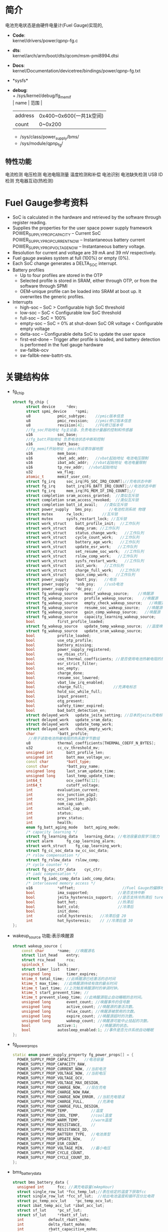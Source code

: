 #+FILE: Power之Fuel Gauge
#+AUTHOR:      wildbook
#+DATE:        2017年01月12日18:13:13
#+EMAIL:       www762268@foxmail.com
#+DESCRIPTION: 掌握PMIC之FuelGauge
#+KEYWORDS:    power,pmic,
#+LANGUAGE:    language for HTML, e.g. ‘en’ (org-export-default-language)
#+TEXT:        Some descriptive text to be inserted at the beginning.
#+TEXT:        Several lines may be given.
#+OPTIONS:     H:2 num:t toc:t \n:nil @:t ::t |:t ^:t f:t TeX:t ...
#+LINK_UP:     the ``up'' link of an exported page
#+LINK_HOME:   the ``home'' link of an exported page
#+LATEX_HEADER: extra line(s) for the LaTeX header, like \usepackage{xyz}
* 简介
  电池充电状态是由硬件电量计(Fuel Gauge)实现的,
  + *Code*:\\
    kernel/drivers/power/qpnp-fg.c\\
  + *dts*:\\
    kernel/arch/arm/boot/dts/qcom/msm-pmi8994.dtsi
  + *Docs*:\\
    kernel/Documentation/devicetree/bindings/power/qpnp-fg.txt\\
  + *sysfs*\\
  + *debug*:\\
    + /sys/kernel/debug/fg_memif\\
      | name    | 范围                    |
      | address | 0x400~0x600(一共1k空间) |
      | count   | 0~0x200                 |
    + /sys/class/power_supply/bms/\\
    + /sys/module/qpnp_fg/\\
** 特性功能
   电流检测
   电压检测
   电池电阻测量
   温度检测和补偿
   电池识别
   电池缺失检测
   USB ID检测
   充电器互动(热检测)
* Fuel Gauge参考资料
  + SoC is calculated in the hardware and retrieved by the software through
    register reading.
  + Supplies the properties for the user space power supply framework
    POWER_SUPPLY_PROP_CAPACITY – Current SoC
    POWER_SUPPLY_PROP_CURRENT_NOW – Instantaneous battery current
    POWER_SUPPLY_PROP_VOLTAGE_NOW – Instantaneous battery voltage.
  + Resolution for current and voltage are 39 mA and 39 mV respectively.
  + Fuel gauge awakes system at full (100%) or empty (0%).
  + Each SoC change generates a DELTA_SOC interrupt.
  + Battery profiles
    + Up to four profiles are stored in the OTP
    + Selected profile is stored in SRAM, either through OTP, or from the
      software through SPMI
    + OEM-unique profile can be loaded into SRAM at boot up. It overwrites the
      generic profiles.
  + Interrupts
    + high-soc – SoC > Configurable high SoC threshold
    + low-soc – SoC < Configurable low SoC threshold
    + full-soc – SoC = 100%
    + empty-soc – SoC = 0% at shut-down SoC OR voltage < Configurable empty
      voltage
    + delta-soc – Configurable delta SoC to update the user space
    + first-est-done – Trigger after profile is loaded, and battery detection
      is performed in the fuel gauge hardware
    + sw-fallbk-ocv
    + sw-fallbk-new-battrt-sts.
* 关键结构体
  + fg_chip
    #+begin_src cpp
    struct fg_chip {
          struct device		*dev;
          struct spmi_device	*spmi;
          u8			pmic_subtype;    //pmic版本信息
          u8			pmic_revision;   //pmic修订版本信息
          u8			revision[4];     //FG修订版本号
          //fg_soc开始地址 fg主设备，负责电池计量器的控制和传感器
          u16			soc_base;        
          //fg_batt开始地址 负责电池状态中断和控制
          u16			batt_base;       
          //fg_memif开始地址  pmic外设寄存器地图
          u16			mem_base;        
          u16			vbat_adc_addr;   //vbat起始地址 电池电压限制
          u16			ibat_adc_addr;  //vbat起始地址 电池电量限制
          u16			tp_rev_addr;  //vbat起始地址
          u32			wa_flag;
          atomic_t		memif_user_cnt;
          struct fg_irq		soc_irq[FG_SOC_IRQ_COUNT];//充电状态中断
          struct fg_irq		batt_irq[FG_BATT_IRQ_COUNT];//电池状态中断
          struct fg_irq		mem_irq[FG_MEM_IF_IRQ_COUNT];//
          struct completion	sram_access_granted;  //类似互斥锁
          struct completion	sram_access_revoked;  //类似互斥锁
          struct completion	batt_id_avail;   //类似互斥锁
          struct power_supply	bms_psy;       //电池检测系统 物理
          struct mutex		rw_lock;        //互斥锁
          struct mutex		sysfs_restart_lock; //互斥锁
          struct work_struct	batt_profile_init;  //工作队列
          struct work_struct	dump_sram; //工作队列
          struct work_struct	status_change_work;   //工作队列
          struct work_struct	cycle_count_work;   //工作队列
          struct work_struct	battery_age_work;   //工作队列
          struct work_struct	update_esr_work;   //工作队列
          struct work_struct	set_resume_soc_work;  //工作队列
          struct work_struct	rslow_comp_work;   //工作队列
          struct work_struct	sysfs_restart_work;   //工作队列
          struct work_struct	init_work;   //工作队列
          struct work_struct	charge_full_work;   //工作队列
          struct work_struct	gain_comp_work;   //工作队列
          struct power_supply	*batt_psy;   //电池
          struct power_supply	*usb_psy;    //usb电池
          struct power_supply	*dc_psy;  //
          struct fg_wakeup_source	memif_wakeup_source;    //唤醒源
          struct fg_wakeup_source	profile_wakeup_source;    //唤醒源
          struct fg_wakeup_source	empty_check_wakeup_source;   //唤醒源
          struct fg_wakeup_source	resume_soc_wakeup_source;   //唤醒源
          struct fg_wakeup_source	gain_comp_wakeup_source;   //唤醒源
          struct fg_wakeup_source	capacity_learning_wakeup_source;   //唤醒源
          bool			first_profile_loaded;
          struct fg_wakeup_source	update_temp_wakeup_source;  //温度唤醒源
          struct fg_wakeup_source	update_sram_wakeup_source;
          bool			profile_loaded;
          bool			use_otp_profile;
          bool			battery_missing;
          bool			power_supply_registered;
          bool			sw_rbias_ctrl;
          bool			use_thermal_coefficients; //是否使用电池热敏电阻的热系数
          bool			esr_strict_filter;
          bool			soc_empty;
          bool			charge_done;
          bool			resume_soc_lowered;
          bool			vbat_low_irq_enabled;
          bool			charge_full;             //充满电标志
          bool			hold_soc_while_full;
          bool			input_present;
          bool			otg_present;
          bool			safety_timer_expired;
          bool			bad_batt_detection_en;
          struct delayed_work	update_jeita_setting; //日本的jeita充电标准,这个用于配置寄存器
          struct delayed_work	update_sram_data;
          struct delayed_work	update_temp_work;
          struct delayed_work	check_empty_work;
          char			*batt_profile;
           //用于读取电池热敏电阻的热系数字节数组
          u8			thermal_coefficients[THERMAL_COEFF_N_BYTES];
          u32			cc_cv_threshold_mv;
          unsigned int		batt_profile_len;
          unsigned int		batt_max_voltage_uv;
          const char		*batt_type;
          const char		*batt_psy_name;
          unsigned long		last_sram_update_time;
          unsigned long		last_temp_update_time;
          int64_t			ocv_coeffs[12];
          int64_t			cutoff_voltage;
          int			evaluation_current;
          int			ocv_junction_p1p2;
          int			ocv_junction_p2p3;
          int			nom_cap_uah;
          int			actual_cap_uah;
          int			status;
          int			prev_status;
          int			health;
          enum fg_batt_aging_mode	batt_aging_mode;
          /* capacity learning */
          struct fg_learning_data	learning_data; //电池容量自我学习能力
          struct alarm		fg_cap_learning_alarm;
          struct work_struct	fg_cap_learning_work;
          struct fg_cc_soc_data	sw_cc_soc_data;
          /* rslow compensation */
          struct fg_rslow_data	rslow_comp;
          /* cycle counter */
          struct fg_cyc_ctr_data	cyc_ctr;
          /* iadc compensation */
          struct fg_iadc_comp_data iadc_comp_data;
          /* interleaved memory access */
          u16			*offset;                     //Fuel Gauge的偏移地址
          bool			ima_supported;             //是否支持中断
          bool			jeita_hysteresis_support;  //是否支持冷热滞后 ture
          bool			batt_hot;                  //热滞后
          bool			batt_cold;                 //冷滞后
          bool			init_done;
          int			cold_hysteresis;   //冷滞后值 20
          int			hot_hysteresis;    // //冷滞后值 30
    };
    #+end_src
  + wakeup_source
    功能:表示唤醒源
    #+begin_src cpp
    struct wakeup_source {
        const char 		*name;  //唤醒源名
        struct list_head	entry;
        struct rcu_head		rcu;
        spinlock_t		lock;
        struct timer_list	timer;
        unsigned long		timer_expires;
        ktime_t total_time; //此唤醒源已经激活的总时间
        ktime_t max_time;  //此唤醒源持续有效的最长时间
        ktime_t last_time; //上次触发唤醒源时的单调时钟。
        ktime_t start_prevent_time; //
        ktime_t prevent_sleep_time; //此唤醒源阻止自动睡眠的总时间。
        unsigned long		event_count; //唤醒事件的信号数
        unsigned long		active_count; //唤醒源的激活次数。
        unsigned long		relax_count; //唤醒源被禁用的次数。
        unsigned long		expire_count; //唤醒源超时的次数。
        unsigned long		wakeup_count; //唤醒源可能中止挂起的次数。
        bool			active:1;          //唤醒源的状态。
        bool			autosleep_enabled:1; //事件是否允许系统自动睡眠
    };
    #+end_src
  + fg_power_props
    #+begin_src cpp
    static enum power_supply_property fg_power_props[] = {
      POWER_SUPPLY_PROP_CAPACITY,   //电池容量
      POWER_SUPPLY_PROP_CAPACITY_RAW,
      POWER_SUPPLY_PROP_CURRENT_NOW, //当前电流
      POWER_SUPPLY_PROP_VOLTAGE_NOW, //当前电压
      POWER_SUPPLY_PROP_VOLTAGE_OCV,
      POWER_SUPPLY_PROP_VOLTAGE_MAX_DESIGN,
      POWER_SUPPLY_PROP_CHARGE_NOW,  //现在充电
      POWER_SUPPLY_PROP_CHARGE_NOW_RAW,
      POWER_SUPPLY_PROP_CHARGE_NOW_ERROR, //当前充电错误
      POWER_SUPPLY_PROP_CHARGE_FULL,      //充满电
      POWER_SUPPLY_PROP_CHARGE_FULL_DESIGN,
      POWER_SUPPLY_PROP_TEMP,          //温度
      POWER_SUPPLY_PROP_COOL_TEMP,     //cool温度
      POWER_SUPPLY_PROP_WARM_TEMP,     //warm温度
      POWER_SUPPLY_PROP_RESISTANCE,    //
      POWER_SUPPLY_PROP_RESISTANCE_ID,
      POWER_SUPPLY_PROP_BATTERY_TYPE,  //电池类型
      POWER_SUPPLY_PROP_UPDATE_NOW,    //
      POWER_SUPPLY_PROP_ESR_COUNT,
      POWER_SUPPLY_PROP_VOLTAGE_MIN,   //最小电压
      POWER_SUPPLY_PROP_CYCLE_COUNT,
      POWER_SUPPLY_PROP_CYCLE_COUNT_ID,
    };
    #+end_src
  + bms_battery_data
    #+begin_src cpp
    struct bms_battery_data {
      unsigned int		fcc; //满充电容量(mAmpHour)
      struct single_row_lut	*fcc_temp_lut;//表在给定的温度下获取fcc
      struct single_row_lut	*fcc_sf_lut;  //给出电池温度和循环百分比电荷
      struct pc_temp_ocv_lut	*pc_temp_ocv_lut;
      struct ibat_temp_acc_lut *ibat_acc_lut;
      struct sf_lut		*pc_sf_lut;
      struct sf_lut		*rbatt_sf_lut;
      int			default_rbatt_mohm;
      int			delta_rbatt_mohm;
      int			rbatt_capacitive_mohm;
      int			flat_ocv_threshold_uv;
      int			max_voltage_uv;
      int			cutoff_uv;
      int			iterm_ua;
      int			batt_id_kohm;
      int			fastchg_current_ma;
      int			fg_cc_cv_threshold_mv;
      const char		*battery_type;
    };
    #+end_src
* 关键函数
  + module_param_named(name, value, type, perm)
    #+begin_src cpp
    #define module_param_named(name, value, type, perm)   \
         param_check_##type(name, &(value));   \
         module_param_call(name, param_set_##type, \
               param_get_##type, &value, perm);   \
         __MODULE_PARM_TYPE(name, #type)


    module_param_named(battery_type, fg_batt_type, charp, S_IRUSR | S_IWUSR);
    #+end_src
    + 等价于
      #+begin_src cpp
      param_check_charp(battery_type, &fg_batt_type);
      module_param_call(battery_type, param_set_charp, param_get_charp, &fg_batt_type, S_IRUSR | S_IWUSR);
      __MODULE_PARM_TYPE(battery_type, "charp")
      #+end_src
    + 此宏定义是安装模块时，用来传递参数的,insmod xx.ko battery_type="fasf",
      实际是改变fg_batt_type.功能和module_param()有点类似
* 设备树
  + pmi8950_fg
    #+begin_src cpp
    pmi8950_fg: qcom,fg {
          spmi-dev-container;
          compatible = "qcom,qpnp-fg";
          #address-cells = <1>;
          #size-cells = <1>;
          qcom,resume-soc-raw = <0xFD>;
          status = "okay";
          qcom,bcl-lm-threshold-ma = <127>;
          qcom,bcl-mh-threshold-ma = <405>;
          qcom,fg-iterm-ma = <150>;
          qcom,fg-chg-iterm-ma = <100>;
          qcom,pmic-revid = <&pmi8950_revid>;    //pmic修订版本信息
          qcom,cycle-counter-en;
          qcom,capacity-learning-on;
          qcom,fg-cutoff-voltage-mv = <3400>;
          qcom,warm-bat-decidegc = <450>;
          qcom,cool-bat-decidegc = <100>;
          qcom,hot-bat-decidegc =  <550>;
          qcom,cold-bat-decidegc = <0>;
          qcom,ext-sense-type;
          qcom,thermal-coefficients = [c2 86 bb 50 cf 37];
          qcom,vbat-estimate-diff-mv = <200>;
          qcom,cold-hot-jeita-hysteresis = <20 30>;

          /*主FG设备。支持电池电量计控制和传感器*/
          qcom,fg-soc@4000 {
                  status = "okay";
                  reg = <0x4000 0x100>;
                  interrupts =    <0x2 0x40 0x0>,
                                  <0x2 0x40 0x1>,
                                  <0x2 0x40 0x2>,
                                  <0x2 0x40 0x3>,
                                  <0x2 0x40 0x4>,
                                  <0x2 0x40 0x5>,
                                  <0x2 0x40 0x6>;

                  interrupt-names =  "high-soc",//高电压
                                     "low-soc", //低电压
                                     "full-soc",//满电
                                     "empty-soc",//
                                     "delta-soc",
                                     "first-est-done",
                                     "update-soc";
          };

          /**/
          qcom,fg-batt@4100 {
                  reg = <0x4100 0x100>;
                  interrupts =    <0x2 0x41 0x0>,
                                  <0x2 0x41 0x1>,
                                  <0x2 0x41 0x2>,
                                  <0x2 0x41 0x3>,
                                  <0x2 0x41 0x4>,
                                  <0x2 0x41 0x5>,
                                  <0x2 0x41 0x6>,
                                  <0x2 0x41 0x7>;

                  interrupt-names =    "soft-cold",    //低温
                                       "soft-hot",     //高温
                                       "vbatt-low",    //低电量
                                       "batt-ided",
                                       "batt-id-req",
                                       "batt-unknown", //电池未知
                                       "batt-missing", //没电池
                                       "batt-match";
          };

          /**/
          qcom,revid-tp-rev@1f1 {
                  reg = <0x1f1 0x1>;    //寄存器保存tp修订版本号
          };

          /**/
          qcom,fg-memif@4400 {
                  status = "okay";
                  reg = <0x4400 0x100>;
                  interrupts =    <0x2 0x44 0x0>,
                                  <0x2 0x44 0x2>;

                  interrupt-names =   "mem-avail",     //内存可用中断
                                      "data-rcvry-sug";
          };
    };
    #+end_src
  + battery-data
    #+begin_src cpp
    &pmi8950_fg {
        qcom,battery-data = <&mtp_batterydata>;
    };
    mtp_batterydata: qcom,battery-data {
                //给定电池ID电阻有效的上限和下限之间的变化范围
                qcom,batt-id-range-pct = <15>;
                #include "tcl-idol4-2600mah.dtsi"
    };
    qcom,tcl-idol4-2600mah {
            /*#2208052_TCL_TLp026EJ_2600mAh_averaged_MasterSlave_Nov18th2015*/
            qcom,max-voltage-uv = <4400000>; //电池的最大额定电压
            qcom,nom-batt-capacity-mah = <2600>;
            qcom,batt-id-kohm = <2>; //电池的电池阻值
            qcom,battery-beta = <3435>;
            qcom,default-battery-type;
            qcom,battery-type = "tcl_idol4_2600mah";//电池类型

            qcom,v-cutoff-uv = <3400000>;//设备正常关机的截止电压
            qcom,chg-term-ua = <100000>;//电池的终止充电电流
            qcom,fg-cc-cv-threshold-mv = <4390>;//从恒定电荷转换到恒定电压的电压阀值

            qcom,chg-rslow-comp-c1 = <4654604>;//在fuel gauge中用于rslow补偿的常数。
            qcom,chg-rslow-comp-c2 = <9210694>;
            qcom,chg-rs-to-rslow = <1231247>;
            qcom,chg-rslow-comp-thr = <0xBE>;
            qcom,checksum = <0x7AA2>;
            qcom,gui-version = "PMI8950GUI - 2.0.0.14";
            qcom,fg-profile-data = [
                     DD 83 AF 7C 
                     0B 81 45 77 
                     61 83 A4 6F 
                     20 89 37 94 
                     12 82 FF 99 
                     B6 BC 02 C9 
                     57 11 EF 83 
                     D1 7C FE 80 
                     F5 76 4A 83 
                     20 71 7B 62 
                     AC 7F 66 82 
                     4F 98 1A B6 
                     B0 C1 58 0E 
                     89 0A 4C 5A 
                     14 70 01 FE 
                     FC 36 93 45 
                     02 42 00 00 
                     CC 46 C4 3B 
                     26 3C 00 00 
                     00 00 00 00 
                     00 00 00 00 
                     BB 71 F0 6B 
                     BD 75 83 89 
                     04 7E 64 73 
                     38 75 44 73 
                     75 7C DE 70 
                     C2 53 D8 A3 
                     27 BC 60 DF 
                     5E A0 71 0C 
                     28 00 FF 36 
                     F0 11 30 03 
                     00 00 00 0C 
            ];
    };
    #+end_src
* 代码分析
** fg_ probe
  #+begin_src cpp
  static int fg_probe(struct spmi_device *spmi)
  {
      /*分配内存空间*/
      chip = devm_kzalloc(dev, sizeof(struct fg_chip), GFP_KERNEL);

      chip->spmi = spmi;
	    chip->dev = &(spmi->dev);
      
      /*添加唤醒源*/
      wakeup_source_init(&chip->empty_check_wakeup_source.source, "qpnp_fg_empty_check");
      wakeup_source_init(&chip->memif_wakeup_source.source, "qpnp_fg_memaccess");
      wakeup_source_init(&chip->profile_wakeup_source.source, "qpnp_fg_profile");
      wakeup_source_init(&chip->update_temp_wakeup_source.source, "qpnp_fg_update_temp");
      wakeup_source_init(&chip->update_sram_wakeup_source.source, "qpnp_fg_update_sram");
      wakeup_source_init(&chip->resume_soc_wakeup_source.source, "qpnp_fg_set_resume_soc");
      wakeup_source_init(&chip->gain_comp_wakeup_source.source, "qpnp_fg_gain_comp");
      wakeup_source_init(&chip->capacity_learning_wakeup_source.source, "qpnp_fg_cap_learning");

      /*添加互斥锁*/
      mutex_init(&chip->rw_lock);
	    mutex_init(&chip->cyc_ctr.lock);
	    mutex_init(&chip->learning_data.learning_lock);
	    mutex_init(&chip->rslow_comp.lock);
	    mutex_init(&chip->sysfs_restart_lock);
      
      /*添加延时工作队列*/
      INIT_DELAYED_WORK(&chip->update_jeita_setting, update_jeita_setting);//jeita充电标准
	    INIT_DELAYED_WORK(&chip->update_sram_data, update_sram_data_work);
	    INIT_DELAYED_WORK(&chip->update_temp_work, update_temp_data);
	    INIT_DELAYED_WORK(&chip->check_empty_work, check_empty_work);

      /*添加工作队列*/
      INIT_WORK(&chip->rslow_comp_work, rslow_comp_work);
      INIT_WORK(&chip->fg_cap_learning_work, fg_cap_learning_work);//电池容量学习
      INIT_WORK(&chip->batt_profile_init, batt_profile_init);
      INIT_WORK(&chip->dump_sram, dump_sram);
      INIT_WORK(&chip->status_change_work, status_change_work);
      INIT_WORK(&chip->cycle_count_work, update_cycle_count);
      INIT_WORK(&chip->battery_age_work, battery_age_work);
      INIT_WORK(&chip->update_esr_work, update_esr_value);
      INIT_WORK(&chip->set_resume_soc_work, set_resume_soc_work);
      INIT_WORK(&chip->sysfs_restart_work, sysfs_restart_work);
      INIT_WORK(&chip->init_work, delayed_init_work);
      INIT_WORK(&chip->charge_full_work, charge_full_work);
      INIT_WORK(&chip->gain_comp_work, iadc_gain_comp_work);

      /*初始化定时器*/
      alarm_init(&chip->fg_cap_learning_alarm, ALARM_BOOTTIME, fg_cap_learning_alarm_cb);

      /*一种轻量级互斥锁初始化*/
	    init_completion(&chip->sram_access_granted);
	    init_completion(&chip->sram_access_revoked);
	    complete_all(&chip->sram_access_revoked);
	    init_completion(&chip->batt_id_avail);

      /*把chip值传给私有数据中*/
	    dev_set_drvdata(&spmi->dev, chip);

      /*遍历spmi中的设备*/
      spmi_for_each_container_dev(spmi_resource, spmi) {
      
          /*获取资源*/
          resource = spmi_get_resource(spmi, spmi_resource, IORESOURCE_MEM, 0);

          /*idol4用的资源是qcom,revid-tp-rev*/
          if (strcmp("qcom,fg-adc-vbat", spmi_resource->of_node->name) == 0) {
              chip->vbat_adc_addr = resource->start; //没有
              continue;
		      } else if (strcmp("qcom,fg-adc-ibat", spmi_resource->of_node->name) == 0) {
              chip->ibat_adc_addr = resource->start; //没有
              continue;
		      } else if (strcmp("qcom,revid-tp-rev", spmi_resource->of_node->name) == 0) {
              chip->tp_rev_addr = resource->start; //=0x1f1 +0x1
              continue;
		      }

          /*获取子类型*/
          rc = fg_read(chip, &subtype, resource->start + REG_OFFSET_PERP_SUBTYPE, 1);
          
          switch (subtype) {
            case FG_SOC:
              chip->soc_base = resource->start;// = 0x4000 +100
              break;
            case FG_MEMIF:
              chip->mem_base = resource->start;//有 = 0x4400 +100
              break;
            case FG_BATT:
              chip->batt_base = resource->start;//有 =0x4100  结尾为+100
              break;
            default:
              pr_err("Invalid peripheral subtype=0x%x\n", subtype);
              rc = -EINVAL;
          }
      }
      
      /*PMIC的修订版本号信息*/
      rc = fg_detect_pmic_type(chip);
      
      /*获取FG修订版本号,配置中断*/
      rc = fg_setup_memif_offset(chip);

      /*设备树解析*/
      rc = fg_of_init(chip);
      
      /*获取电池初始化状态，并配置冷热滞后*/
      if (chip->jeita_hysteresis_support)
		      rc = fg_init_batt_temp_state(chip);
          
      /*禁止中断*/
      reg = 0xFF;
	    rc = fg_write(chip, &reg, INT_EN_CLR(chip->mem_base), 1);
      
      /*中断初始化*/
      rc = fg_init_irqs(chip);
      
      // chip->batt_type ="Unknown Battery";
      chip->batt_type = default_batt_type;
      
      /*电池监控系统*/
	    chip->bms_psy.name = "bms";
	    chip->bms_psy.type = POWER_SUPPLY_TYPE_BMS; //类型 电池监控系统
	    chip->bms_psy.properties = fg_power_props;  //电源属性
	    chip->bms_psy.num_properties = ARRAY_SIZE(fg_power_props); //电源属性数
	    chip->bms_psy.get_property = fg_power_get_property;//获取电源属性
	    chip->bms_psy.set_property = fg_power_set_property;//电源属性设置
	    chip->bms_psy.external_power_changed = fg_external_power_changed;//额外电源变化
	    chip->bms_psy.supplied_to = fg_supplicants;//fg的从机
	    chip->bms_psy.num_supplicants = ARRAY_SIZE(fg_supplicants);//从机个数
	    chip->bms_psy.property_is_writeable = fg_property_is_writeable;//
      
      /*设备注册*/
	    rc = power_supply_register(chip->dev, &chip->bms_psy);
      
      /**/
      chip->power_supply_registered = true;

      /**/
      chip->batt_psy_name = "battery";

      /*创建fg_debugfs文件系统*/
	    if (chip->mem_base)
		      rc = fg_dfs_create(chip);
          
      /*工作队列初始化，从这里开始处理工作队列*/
      schedule_work(&chip->init_work);

      
  }
  #+end_src
** fg_ detect_ pmic_ type()
  #+begin_src cpp
  static int fg_detect_pmic_type(struct fg_chip *chip)
  {
    struct pmic_revid_data *pmic_rev_id;
    struct device_node *revid_dev_node;

    /*获取节点qcom,pmic-revid,该节点是描述pmic版本的*/
    revid_dev_node = of_parse_phandle(chip->spmi->dev.of_node, "qcom,pmic-revid", 0);

    /*获取pmic修订版本信息*/
    pmic_rev_id = get_revid_data(revid_dev_node);
      /*
       * the revid peripheral must be registered, any failure
       * here only indicates that the rev-id module has not
       * probed yet.
       */
      return -EPROBE_DEFER;
    }

    switch (pmic_rev_id->pmic_subtype) {
    case PMI8994:
    case PMI8950:
      chip->pmic_subtype = pmic_rev_id->pmic_subtype;
      chip->pmic_revision = pmic_rev_id->rev4;
      break;
    default:
      pr_err("PMIC subtype %d not supported\n",
          pmic_rev_id->pmic_subtype);
      return -EINVAL;
    }

    return 0;
  }
  #+end_src
** fg_ setup_ memif_ offset()
   #+begin_src cpp
   static int fg_setup_memif_offset(struct fg_chip *chip)
   {
      int rc;
      u8 dig_major;

      /*获取FG修订版本号*/
      rc = fg_read(chip, chip->revision, chip->mem_base + DIG_MINOR, 4);

      switch (chip->revision[DIG_MAJOR]) {
      case DIG_REV_8994_1:
      case DIG_REV_8994_2:
        chip->offset = offset[0].address;
        break;
      case DIG_REV_8950_3:
        chip->offset = offset[1].address; //Fuel Gauge的寄存器偏移地址
        chip->ima_supported = true;
        break;
      default:
        pr_err("Digital Major rev=%d not supported\n", dig_major);
        return -EINVAL;
      }

      
      /*是否支持中断*/
      if (chip->ima_supported) {

        /*配置中断源*/
        rc = fg_masked_write(chip, chip->mem_base + chip->offset[MEM_INTF_CFG], IACS_INTR_SRC_SLCT, IACS_INTR_SRC_SLCT, 1);
      }

      return 0;
    }
   #+end_src
** fg_ of_ init()
   #+begin_src cpp
   static int fg_of_init(struct fg_chip *chip)
   {
      int rc = 0, sense_type, len = 0;
      const char *data;
      struct device_node *node = chip->spmi->dev.of_node;
      u32 temp[2] = {0};

      //settings[FG_MEM_SOFT_HOT].value=450 温 电池温度
      OF_READ_SETTING(FG_MEM_SOFT_HOT, "warm-bat-decidegc", rc, 1);//450
      //settings[FG_MEM_SOFT_COLD].value=100 凉 电池温度
      OF_READ_SETTING(FG_MEM_SOFT_COLD, "cool-bat-decidegc", rc, 1);
      //settings[FG_MEM_HARD_HOT].value=550 热 电池温度
      OF_READ_SETTING(FG_MEM_HARD_HOT, "hot-bat-decidegc", rc, 1);
      //settings[FG_MEM_HARD_COLD].value=0 冷 电池温度
      OF_READ_SETTING(FG_MEM_HARD_COLD, "cold-bat-decidegc", rc, 1);

      if (of_find_property(node, "qcom,cold-hot-jeita-hysteresis", NULL)) {
          int hard_hot = 0, soft_hot = 0, hard_cold = 0, soft_cold = 0;

          /*temp[]={20,30}*/
          rc = of_property_read_u32_array(node,"qcom,cold-hot-jeita-hysteresis", temp, 2);

          chip->jeita_hysteresis_support = true;
          chip->cold_hysteresis = temp[0]; //20
          chip->hot_hysteresis = temp[1]; //30
          hard_hot = settings[FG_MEM_HARD_HOT].value; //550
          soft_hot = settings[FG_MEM_SOFT_HOT].value; //450
          hard_cold = settings[FG_MEM_HARD_COLD].value; //0
          soft_cold = settings[FG_MEM_SOFT_COLD].value; //100

          // 不成立((550-30 < 450) || (0+20 > 100))
          if (((hard_hot - chip->hot_hysteresis) < soft_hot) || ((hard_cold + chip->cold_hysteresis) > soft_cold)) {
            chip->jeita_hysteresis_support = false; //不满足这条件的话，就不支持热冷滞后好功能
            pr_err("invalid hysteresis: hot_hysterresis = %d cold_hysteresis = %d\n", chip->hot_hysteresis, chip->cold_hysteresis);
          } else {
            pr_debug("cold_hysteresis = %d, hot_hysteresis = %d\n", chip->cold_hysteresis, chip->hot_hysteresis);
          }
      }

      
      //settings[FG_MEM_BCL_LM_THRESHOLD].value=127
      OF_READ_SETTING(FG_MEM_BCL_LM_THRESHOLD, "bcl-lm-threshold-ma", rc, 1);
      //settings[FG_MEM_BCL_MH_THRESHOLD].value=405
      OF_READ_SETTING(FG_MEM_BCL_MH_THRESHOLD, "bcl-mh-threshold-ma", rc, 1);
      //settings[FG_MEM_TERM_CURRENT].value=150
      OF_READ_SETTING(FG_MEM_TERM_CURRENT, "fg-iterm-ma", rc, 1);
      //settings[FG_MEM_CHG_TERM_CURRENT].value=100
      OF_READ_SETTING(FG_MEM_CHG_TERM_CURRENT, "fg-chg-iterm-ma", rc, 1);
      //settings[FG_MEM_CUTOFF_VOLTAGE].value=3400
      OF_READ_SETTING(FG_MEM_CUTOFF_VOLTAGE, "fg-cutoff-voltage-mv", rc, 1);

      /*chip->thermal_coefficients={0xc2,0x86,0xbb,0x50,0xcf,0x37}*/
      data = of_get_property(chip->spmi->dev.of_node, "qcom,thermal-coefficients", &len);
      if (data && len == THERMAL_COEFF_N_BYTES) {
        memcpy(chip->thermal_coefficients, data, len);
        chip->use_thermal_coefficients = true;
      }

      /*以百分比恢复充电*/
      OF_READ_SETTING(FG_MEM_RESUME_SOC, "resume-soc", rc, 1);
      settings[FG_MEM_RESUME_SOC].value = DIV_ROUND_CLOSEST(settings[FG_MEM_RESUME_SOC].value * FULL_SOC_RAW, FULL_CAPACITY);
      OF_READ_SETTING(FG_MEM_RESUME_SOC, "resume-soc-raw", rc, 1);

      /*触发空电压中断的阀值，当soc中断触发时，电池soc将拉至0,用户空间将通过
      电源框架通知，用户空间将读取0%并立即关机*/
      //没有该属性，默认值 settings[FG_MEM_IRQ_VOLT_EMPTY].value = 3100
      OF_READ_SETTING(FG_MEM_IRQ_VOLT_EMPTY, "irq-volt-empty-mv", rc, 1);

      /*估值电压与实际电压差超过该值，则重新估算第一次soc(充电状态)估值*/
      //settings[FG_MEM_VBAT_EST_DIFF].value = 200
      OF_READ_SETTING(FG_MEM_VBAT_EST_DIFF, "vbat-estimate-diff-mv", rc, 1);

      //默认值 settings[FG_MEM_DELTA_SOC].value = 1
      OF_READ_SETTING(FG_MEM_DELTA_SOC, "fg-delta-soc", rc, 1);

      //激活HIGH_SOC中断的充电状态阀值百分比
      //默认值 settings[FG_MEM_SOC_MAX].value = 85
      OF_READ_SETTING(FG_MEM_SOC_MAX, "fg-soc-max", rc, 1);

      //激活LOW_SOC中断的充电状态阀值百分比
      //默认值 settings[FG_MEM_SOC_MIN].value = 15
      OF_READ_SETTING(FG_MEM_SOC_MIN, "fg-soc-min", rc, 1);

      //低电池电压中断阀值
      //默认值 settings[FG_MEM_BATT_LOW].value = 4200
      OF_READ_SETTING(FG_MEM_BATT_LOW, "fg-vbatt-low-threshold", rc, 1);

      /*电池容量学习功能*/
      //chip->learning_data.max_increment=5 默认值
      OF_READ_PROPERTY(chip->learning_data.max_increment, "cl-max-increment-deciperc", rc, 5);
      // chip->learning_data.max_decrement=100
      OF_READ_PROPERTY(chip->learning_data.max_decrement, "cl-max-decrement-deciperc", rc, 100);

      //高于此温度时，容量学习将被取消
      // chip->learning_data.max_temp=450
      OF_READ_PROPERTY(chip->learning_data.max_temp, "cl-max-temp-decidegc", rc, 450);

      //低于此温度时，容量学习将被取消
      // chip->learning_data.min_temp=150
      OF_READ_PROPERTY(chip->learning_data.min_temp, "cl-min-temp-decidegc", rc, 150);

      //电池容量低于该值时，它才会开始电池容量学习
      // chip->learning_data.max_start_soc=15
      OF_READ_PROPERTY(chip->learning_data.max_start_soc, "cl-max-start-capacity", rc, 15);

      // chip->learning_data.vbat_est_thr_uv=40000
      OF_READ_PROPERTY(chip->learning_data.vbat_est_thr_uv, "cl-vbat-est-thr-uv", rc, 40000);

      /*该值用于评价电池的老化程度*/
      // chip->evaluation_current=1000
      OF_READ_PROPERTY(chip->evaluation_current, "aging-eval-current-ma", rc, DEFAULT_EVALUATION_CURRENT_MA);

      //用于在FG中配置恒定电荷（CC）至恒定电压（CV）设定点的电压阈值，以mV为单位，将在其上确定电池EOC状态。 该值应比充电器中配置的浮充电压小10 mV。只有在充电器驱动程序中指定了“qcom，autoadjust-vfloat”属性以确保正常运行时，才应指定此属性。
      // chip->cc_cv_threshold_mv=0
      OF_READ_PROPERTY(chip->cc_cv_threshold_mv, "fg-cc-cv-threshold-mv", rc, 0);
      
      /*true  开启电池自我学习功能*/
      if (of_property_read_bool(chip->spmi->dev.of_node, "qcom,capacity-learning-on"))
        chip->batt_aging_mode = FG_AGING_CC;
      /*使用电池电阻估计电池容量*/
      else if (of_property_read_bool(chip->spmi->dev.of_node, "qcom,capacity-estimation-on"))
        chip->batt_aging_mode = FG_AGING_ESR;
      else
        chip->batt_aging_mode = FG_AGING_NONE;
      if (chip->batt_aging_mode == FG_AGING_CC) {
        //是否将学习的容量反馈到自我学习容量算法中
        // chip->learning_data.feedback_on =false
        chip->learning_data.feedback_on = of_property_read_bool(chip->spmi->dev.of_node, "qcom,capacity-learning-feedback");
      }

      /*获取使用otp配置属性 */
      //避免ram加载任何电池配置  不懂
      // chip->use_otp_profile = fales
      chip->use_otp_profile = of_property_read_bool(chip->spmi->dev.of_node, "qcom,use-otp-profile");

      /当电池已满时，定义时将SOC保持为100%
      // chip->hold_soc_while_full = fales
      chip->hold_soc_while_full = of_property_read_bool(chip->spmi->dev.of_node, "qcom,hold-soc-while-full");

      //sense_type=true    使用fg的电量检测通道
      sense_type = of_property_read_bool(chip->spmi->dev.of_node, "qcom,ext-sense-type");
      if (rc == 0) {
        if (fg_sense_type < 0)
          fg_sense_type = sense_type;

        if (fg_debug_mask & FG_STATUS) {
          if (fg_sense_type == INTERNAL_CURRENT_SENSE)
            pr_info("Using internal sense\n");
          else if (fg_sense_type == EXTERNAL_CURRENT_SENSE)
            pr_info("Using external sense\n");
          else
            pr_info("Using default sense\n");
        }
      } else {
        rc = 0;
      }

      /**/
      // chip->bad_batt_detection_en = false
      chip->bad_batt_detection_en = of_property_read_bool(node, "qcom,bad-battery-detection-enable");

      // chip->sw_rbias_ctrl = false 是否由软件控制rbias，没设置就由硬件控制
      chip->sw_rbias_ctrl = of_property_read_bool(node, "qcom,sw-rbias-control");

      // chip->cyc_ctr.en = ture  启用周期计数器功能
      chip->cyc_ctr.en = of_property_read_bool(node, "qcom,cycle-counter-en");
      if (chip->cyc_ctr.en)
        chip->cyc_ctr.id = 1;

      return rc;
   }
   #+end_src
** fg_init_batt_temp_state
   #+begin_src cpp
   static int fg_init_batt_temp_state(struct fg_chip *chip)
   {
       /*读取状态*/
       rc = fg_read(chip, &batt_info_sts, BATT_INFO_STS(chip->batt_base), 1);
       
       /*获取滞后冷热温度*/
       hard_hot = get_prop_jeita_temp(chip, FG_MEM_HARD_HOT);
	     hard_cold = get_prop_jeita_temp(chip, FG_MEM_HARD_COLD);

       /**/
       chip->batt_hot = (batt_info_sts & JEITA_HARD_HOT_RT_STS) ? true : false;
	     chip->batt_cold = (batt_info_sts & JEITA_HARD_COLD_RT_STS) ? true : false;
       if (chip->batt_hot || chip->batt_cold) {
          if (chip->batt_hot) {   //热滞后
            chip->health = POWER_SUPPLY_HEALTH_OVERHEAT;
            set_prop_jeita_temp(chip, FG_MEM_HARD_HOT,
              hard_hot - chip->hot_hysteresis);
          } else { //冷滞后
            chip->health = POWER_SUPPLY_HEALTH_COLD;
            set_prop_jeita_temp(chip, FG_MEM_HARD_COLD,
              hard_cold + chip->cold_hysteresis);
          }
       }

   }
   #+end_src
**  fg_init_irqs()
   #+begin_src cpp
   static int fg_init_irqs(struct fg_chip *chip)
   {
       /**/
       struct spmi_device *spmi = chip->spmi;
       /*遍历设备资源数组*/
       spmi_for_each_container_dev(spmi_resource, spmi) {
       
           /*获取设备内存资源*/
           resource = spmi_get_resource(spmi, spmi_resource, IORESOURCE_MEM, 0);
           
           /*忽略vbat_adc相关的资源，因为这些资源我们其他地方处理*/
           if ((resource->start == chip->vbat_adc_addr) || (resource->start == chip->ibat_adc_addr) || (resource->start == chip->tp_rev_addr))
			         continue;
           /获取外设子类型*/
           rc = fg_read(chip, &subtype,resource->start + REG_OFFSET_PERP_SUBTYPE, 1);
           /**/
           switch (subtype) {
		       case FG_SOC:
           
                /*获取FULL_SOC中断     满电充电状态*/
                chip->soc_irq[FULL_SOC].irq = spmi_get_irq_byname(chip->spmi, spmi_resource, "full-soc");
                /*获取EMPTY_SOC中断    没电充电状态*/
                chip->soc_irq[EMPTY_SOC].irq = spmi_get_irq_byname(chip->spmi, spmi_resource, "empty-soc");
                /*获取DELTA_SOC中断*/
                chip->soc_irq[DELTA_SOC].irq = spmi_get_irq_byname(chip->spmi, spmi_resource, "delta-soc");
                /*获取FIRST_EST_DONE中断*/
                chip->soc_irq[FIRST_EST_DONE].irq = spmi_get_irq_byname(chip->spmi, spmi_resource, "first-est-done");
                
                /*中断注册*/
                rc = devm_request_irq(chip->dev, chip->soc_irq[FULL_SOC].irq, fg_soc_irq_handler, IRQF_TRIGGER_RISING, "full-soc", chip);
                rc = devm_request_irq(chip->dev, chip->soc_irq[EMPTY_SOC].irq, fg_empty_soc_irq_handler, IRQF_TRIGGER_RISING | IRQF_TRIGGER_FALLING, "empty-soc", chip);
                rc = devm_request_irq(chip->dev, chip->soc_irq[DELTA_SOC].irq, fg_soc_irq_handler, IRQF_TRIGGER_RISING, "delta-soc", chip);
                rc = devm_request_irq(chip->dev, chip->soc_irq[FIRST_EST_DONE].irq, fg_first_soc_irq_handler, IRQF_TRIGGER_RISING, "first-est-done", chip);
                
                /*使中断有唤醒(wakeup)功能*/
                enable_irq_wake(chip->soc_irq[DELTA_SOC].irq);
                enable_irq_wake(chip->soc_irq[FULL_SOC].irq);
                enable_irq_wake(chip->soc_irq[EMPTY_SOC].irq);
                break;
           case FG_MEMIF:
                /*获取中断号，并申请中断*/
                chip->mem_irq[FG_MEM_AVAIL].irq = spmi_get_irq_byname(chip->spmi, spmi_resource, "mem-avail");
                rc = devm_request_irq(chip->dev, chip->mem_irq[FG_MEM_AVAIL].irq, fg_mem_avail_irq_handler, IRQF_TRIGGER_RISING | IRQF_TRIGGER_FALLING, "mem-avail", chip);
                break;
           case FG_BATT:
                /*缺失电池触发中断*/
               	chip->batt_irq[BATT_MISSING].irq = spmi_get_irq_byname(chip->spmi, spmi_resource, "batt-missing");
                rc = devm_request_threaded_irq(chip->dev, chip->batt_irq[BATT_MISSING].irq, NULL, fg_batt_missing_irq_handler, IRQF_TRIGGER_RISING | IRQF_TRIGGER_FALLING | IRQF_ONESHOT, "batt-missing", chip);

                /*低电量中断注册*/
                chip->batt_irq[VBATT_LOW].irq = spmi_get_irq_byname(chip->spmi, spmi_resource, "vbatt-low");
                rc = devm_request_irq(chip->dev, chip->batt_irq[VBATT_LOW].irq, fg_vbatt_low_handler, IRQF_TRIGGER_RISING | IRQF_TRIGGER_FALLING, "vbatt-low", chip);

                //不等待直接禁止中断
                disable_irq_nosync(chip->batt_irq[VBATT_LOW].irq);
                chip->vbat_low_irq_enabled = false;
                break;
           case FG_ADC:
               /**/
           }
           return rc;  
       }
   }
   #+end_src
* 工作队列
  #+begin_src cpp
  delayed_init_work()      ->>    update_jeita_setting()    ->>  
  update_sram_data_work()  ->>    update_temp_data()        ->>    
  batt_profile_init()       ->>
  #+end_src
** delayed_init_work()
   #+begin_src cpp
   static void delayed_init_work(struct work_struct *work)
   {
       /**/
       struct fg_chip *chip = container_of(work, struct fg_chip, init_work);

	     /* hold memory access until initialization finishes */
       /*保持存储器，知道初始化完成为止*/
	     fg_mem_lock(chip);
       
       /*fg硬件初始化*/
	     rc = fg_hw_init(chip);
       
       /*释放内存访问,在调用update_sram_data之前先取消内存访问*/
       fg_mem_release(chip);

       /*延时工作队列 设置电池4个温度级别,用于触发电池中断*/
       schedule_delayed_work(&chip->update_jeita_setting, msecs_to_jiffies(INIT_JEITA_DELAY_MS));
       
       /**/
       if (chip->last_sram_update_time == 0)
		       update_sram_data_work(&chip->update_sram_data.work);
       /*更新当前温度*/
	     if (chip->last_temp_update_time == 0)
		       update_temp_data(&chip->update_temp_work.work);

       /*电池配置*/
	     if (!chip->use_otp_profile)
		       schedule_work(&chip->batt_profile_init);

       /**/
       /*读取默认增益*/
	     if (chip->wa_flag & IADC_GAIN_COMP_WA) {
		       rc = fg_mem_read(chip, reg, K_VCOR_REG, 2, DEF_GAIN_OFFSET, 0);

       if (reg[1] || reg[0]) {

          /*默认增益有效，写到增益寄存器中*/
          rc = fg_mem_write(chip, reg, GAIN_REG, 2, GAIN_OFFSET, 0);
        } else {
          /*
           * Default gain register is invalid:
           * - read gain register for default gain value
           * - write to default gain register.
           */
          /*默认增益无效时：为默认增益读取增益寄存器，并把值写入默认增益寄存器中*/
          rc = fg_mem_read(chip, reg, GAIN_REG, 2, GAIN_OFFSET, 0);
          rc = fg_mem_write(chip, reg, K_VCOR_REG, 2, DEF_GAIN_OFFSET, 0);
        }

        chip->iadc_comp_data.dfl_gain_reg[0] = reg[0];
        chip->iadc_comp_data.dfl_gain_reg[1] = reg[1];
        chip->iadc_comp_data.dfl_gain = half_float(reg);
        chip->input_present = is_input_present(chip);
        chip->otg_present = is_otg_present(chip);
        chip->init_done = true;
      }

   }
   #+end_src
** update_jeita_setting()
   #+begin_src cpp
   static void update_jeita_setting(struct work_struct *work)
    {
      struct fg_chip *chip = container_of(work, struct fg_chip, update_jeita_setting.work);
      u8 reg[4];
      int i, rc;

      /*配置寄存器SOFT_COLD,SOFT_HOT,HARD_COLD,HARD_HOT,电池温度*/
      for (i = 0; i < 4; i++)
        reg[i] = (settings[FG_MEM_SOFT_COLD + i].value / 10) + 30;

        rc = fg_mem_write(chip, reg, settings[FG_MEM_SOFT_COLD].address, 4, settings[FG_MEM_SOFT_COLD].offset, 0);
      if (rc)
        pr_err("failed to update JEITA setting rc=%d\n", rc);
    }
   #+end_src
** update_sram_data_work()
   #+begin_src cpp
   static void update_sram_data_work(struct work_struct *work)
    {
      struct fg_chip *chip = container_of(work, struct fg_chip, update_sram_data.work);
      int resched_ms, ret;
      bool tried_again = false;

    wait:
      /*等待MEEIF访问被撤销*/
      ret = wait_for_completion_interruptible_timeout(&chip->sram_access_revoked, msecs_to_jiffies(SRAM_TIMEOUT_MS));

      /*如果我们中断了，再等一次*/
      if (ret == -ERESTARTSYS && !tried_again) {
        tried_again = true;
        goto wait;
      } else if (ret <= 0) {//超时
        pr_err("transaction timed out ret=%d\n", ret);
        goto out;
      }
      update_sram_data(chip, &resched_ms);

    out:
      schedule_delayed_work(
        &chip->update_sram_data,
        msecs_to_jiffies(resched_ms));
    }
   #+end_src
   + update_sram_data()
     #+begin_src cpp
     static void update_sram_data(struct fg_chip *chip, int *resched_ms)
      {
        int i, j, rc = 0;
        u8 reg[4];
        int64_t temp;
        int battid_valid = fg_is_batt_id_valid(chip); //判断电池状态是否有效

        fg_stay_awake(&chip->update_sram_wakeup_source);//通知PM核心，唤醒事件开始
        fg_mem_lock(chip);//mem锁加一，当值为0时才能被释放，大概这意思
        
        /*获取相应寄存器里的值*/
        for (i = 1; i < FG_DATA_MAX; i++) {
          if (chip->profile_loaded && i >= FG_DATA_BATT_ID)
            continue;
          rc = fg_mem_read(chip, reg, fg_data[i].address, fg_data[i].len, fg_data[i].offset, 0);
          if (rc) {
            pr_err("Failed to update sram data\n");
            break;
          }

          /*数据处理，有的数据是1个字节，有的2，有的3个字节，
          例如16位数据，让低8位放低8位，高8位放在高8位*/
          temp = 0;
          for (j = 0; j < fg_data[i].len; j++)
            temp |= reg[j] << (8 * j);

          switch (i) {
          case FG_DATA_OCV:
          case FG_DATA_VOLTAGE:
          case FG_DATA_CPRED_VOLTAGE:
            /*无符号求余，相当于x%y*/
            fg_data[i].value = div_u64((u64)(u16)temp * LSB_16B_NUMRTR, LSB_16B_DENMTR);
            break;
          case FG_DATA_CURRENT://电流
            temp = twos_compliment_extend(temp, fg_data[i].len);//二进制补码
            fg_data[i].value = div_s64((s64)temp * LSB_16B_NUMRTR, LSB_16B_DENMTR);
            break;
          case FG_DATA_BATT_ESR:
            fg_data[i].value = float_decode((u16) temp);//浮点型
            break;
          case FG_DATA_BATT_ESR_COUNT:
            fg_data[i].value = (u16)temp;
            break;
          case FG_DATA_BATT_ID: //有效电池iD
            if (battid_valid)
              fg_data[i].value = reg[0] * LSB_8B;
            break;
          case FG_DATA_BATT_ID_INFO:
            if (battid_valid)
              fg_data[i].value = reg[0];
            break;
          case FG_DATA_BATT_SOC: //电池充电状态
            fg_data[i].value = div64_s64((temp * 10000), FULL_PERCENT_3B);
            break;
          case FG_DATA_CC_CHARGE:
            //无符号求余
            temp = twos_compliment_extend(temp, fg_data[i].len);
            fg_data[i].value = div64_s64(temp * (int64_t)chip->nom_cap_uah, FULL_PERCENT_28BIT);
            break;
          case FG_DATA_VINT_ERR:
            //无符号求余
            temp = twos_compliment_extend(temp, fg_data[i].len);
            fg_data[i].value = div64_s64(temp * chip->nom_cap_uah, FULL_PERCENT_3B);
            break;
          };

          if (fg_debug_mask & FG_MEM_DEBUG_READS)
            pr_info("%d %lld %d\n", i, temp, fg_data[i].value);
        }
        fg_mem_release(chip);

        if (!rc)
          get_current_time(&chip->last_sram_update_time); //获取当时时间

        if (battid_valid) {
          complete_all(&chip->batt_id_avail);  //不太明白
          *resched_ms = fg_sram_update_period_ms;
        } else {
          *resched_ms = SRAM_PERIOD_NO_ID_UPDATE_MS;
        }
        fg_relax(&chip->update_sram_wakeup_source);//通知PM核心，唤醒事件结束
      }
     #+end_src
** update_temp_data()
   #+begin_src cpp
   static void update_temp_data(struct work_struct *work)
  {
    s16 temp;
    u8 reg[2];
    bool tried_again = false;
    int rc, ret, timeout = TEMP_PERIOD_TIMEOUT_MS;
    struct fg_chip *chip = container_of(work, struct fg_chip, update_temp_work.work);

    fg_stay_awake(&chip->update_temp_wakeup_source);//通知PM核心 唤醒事件开始
    /*允许电池温度检测,如果成立为软件开启，如果为0由硬件自动开启*/
    if (chip->sw_rbias_ctrl) {
      rc = fg_mem_masked_write(chip, EXTERNAL_SENSE_SELECT, BATT_TEMP_CNTRL_MASK, BATT_TEMP_ON, BATT_TEMP_OFFSET);
      if (rc) {
        pr_err("failed to write BATT_TEMP_ON rc=%d\n", rc);
        goto out;
      }

  wait:
      /* 等待MEMIF访问被释放 */
      ret = wait_for_completion_interruptible_timeout(&chip->sram_access_revoked, msecs_to_jiffies(timeout));

      /*如果我们中断了，再等待一次*/
      if (ret == -ERESTARTSYS && !tried_again) {
        tried_again = true;
        goto wait;
      } else if (ret <= 0) {//超时
        rc = -ETIMEDOUT;
        pr_err("transaction timed out ret=%d\n", ret);
        goto out;
      }
    }

    /* 读取当前电池温度 */
    rc = fg_mem_read(chip, reg, fg_data[0].address, fg_data[0].len, fg_data[0].offset, chip->sw_rbias_ctrl ? 1 : 0);
    if (rc) {
      pr_err("Failed to update temp data\n");
      goto out;
    }

    /*电池温度处理*/
    temp = reg[0] | (reg[1] << 8);
    fg_data[0].value = (temp * TEMP_LSB_16B / 1000) - DECIKELVIN;

    if (fg_debug_mask & FG_MEM_DEBUG_READS)
      pr_info("BATT_TEMP %d %d\n", temp, fg_data[0].value);

    get_current_time(&chip->last_temp_update_time);//获取当前时间

  out:
    
    /*静止电池温度检测,如果条件成立为软件关闭，如果为0由硬件自动关闭*/
    if (chip->sw_rbias_ctrl) {
      rc = fg_mem_masked_write(chip, EXTERNAL_SENSE_SELECT, BATT_TEMP_CNTRL_MASK, BATT_TEMP_OFF, BATT_TEMP_OFFSET);
      if (rc)
        pr_err("failed to write BATT_TEMP_OFF rc=%d\n", rc);
    }
    schedule_delayed_work(&chip->update_temp_work, msecs_to_jiffies(TEMP_PERIOD_UPDATE_MS));
    fg_relax(&chip->update_temp_wakeup_source);//通知PM核心，唤醒事件已结束
  }
   #+end_src
** batt_profile_init()
   #+begin_src cpp
   static void batt_profile_init(struct work_struct *work)
    {
      struct fg_chip *chip = container_of(work,
            struct fg_chip,
            batt_profile_init);

      if (fg_batt_profile_init(chip)) //电池初始化
        pr_err("failed to initialize profile\n");
    }
   #+end_src
   + fg_batt_profile_init()
     #+begin_src cpp
     static int fg_batt_profile_init(struct fg_chip *chip)
      {
        int rc = 0, ret;
        int len;
        struct device_node *node = chip->spmi->dev.of_node;
        struct device_node *batt_node, *profile_node;
        const char *data, *batt_type_str, *old_batt_type;
        bool tried_again = false, vbat_in_range, profiles_same;
        u8 reg = 0;

      wait:
        fg_stay_awake(&chip->profile_wakeup_source); //通知PM核心 唤醒事件开始
        //等待chip->batt_id_avail结束或者超时
        ret = wait_for_completion_interruptible_timeout(&chip->batt_id_avail, msecs_to_jiffies(PROFILE_LOAD_TIMEOUT_MS));
        /*如果我们中断了，等待一次*/
        if (ret == -ERESTARTSYS && !tried_again) {
          tried_again = true;
          pr_debug("interrupted, waiting again\n");
          goto wait;
        } else if (ret <= 0) {
          rc = -ETIMEDOUT; //超时
          pr_err("profile loading timed out rc=%d\n", rc);
          goto no_profile;
        }

        /*获取设备节点*/
        batt_node = of_find_node_by_name(node, "qcom,battery-data");
        if (!batt_node) {
          pr_warn("No available batterydata, using OTP defaults\n");
          rc = 0;
          goto no_profile;
        }

        profile_node = of_batterydata_get_best_profile(batt_node, "bms", fg_batt_type);
        if (!profile_node) {
          pr_err("couldn't find profile handle\n");
          old_batt_type = default_batt_type;
          rc = -ENODATA;
          goto fail;
        }

        /* read rslow compensation values if they're available */
        rc = of_property_read_u32(profile_node, "qcom,chg-rs-to-rslow", &chip->rslow_comp.chg_rs_to_rslow);
        if (rc) {
          chip->rslow_comp.chg_rs_to_rslow = -EINVAL;
          if (rc != -EINVAL)
            pr_err("Could not read rs to rslow: %d\n", rc);
        }
        rc = of_property_read_u32(profile_node, "qcom,chg-rslow-comp-c1", &chip->rslow_comp.chg_rslow_comp_c1);
        if (rc) {
          chip->rslow_comp.chg_rslow_comp_c1 = -EINVAL;
          if (rc != -EINVAL)
            pr_err("Could not read rslow comp c1: %d\n", rc);
        }
        rc = of_property_read_u32(profile_node, "qcom,chg-rslow-comp-c2", &chip->rslow_comp.chg_rslow_comp_c2);
        if (rc) {
          chip->rslow_comp.chg_rslow_comp_c2 = -EINVAL;
          if (rc != -EINVAL)
            pr_err("Could not read rslow comp c2: %d\n", rc);
        }
        rc = of_property_read_u32(profile_node, "qcom,chg-rslow-comp-thr", &chip->rslow_comp.chg_rslow_comp_thr);
        if (rc) {
          chip->rslow_comp.chg_rslow_comp_thr = -EINVAL;
          if (rc != -EINVAL)
            pr_err("Could not read rslow comp thr: %d\n", rc);
        }

        rc = of_property_read_u32(profile_node, "qcom,max-voltage-uv", &chip->batt_max_voltage_uv);

        if (rc)
          pr_warn("couldn't find battery max voltage\n");

        /*
         * Only configure from profile if fg-cc-cv-threshold-mv is not
         * defined in the charger device node.
         */
        if (!of_find_property(chip->spmi->dev.of_node,
              "qcom,fg-cc-cv-threshold-mv", NULL)) {
          of_property_read_u32(profile_node, "qcom,fg-cc-cv-threshold-mv", &chip->cc_cv_threshold_mv);
        }

        /*
         * Only configure from profile if thermal-coefficients is not
         * defined in the FG device node.
         */
        if (!of_find_property(chip->spmi->dev.of_node, "qcom,thermal-coefficients", NULL)) {
          data = of_get_property(profile_node, "qcom,thermal-coefficients", &len);
          if (data && len == THERMAL_COEFF_N_BYTES) {
            memcpy(chip->thermal_coefficients, data, len);
            rc = fg_mem_write(chip, chip->thermal_coefficients,
              THERMAL_COEFF_ADDR, THERMAL_COEFF_N_BYTES,
              THERMAL_COEFF_OFFSET, 0);
            if (rc) {
              pr_err("spmi write failed addr:%03x, ret:%d\n",
                  THERMAL_COEFF_ADDR, rc);
              goto fail;
            } else {
              pr_debug("Battery thermal coefficients changed\n");
            }
          }
        }

        data = of_get_property(profile_node, "qcom,fg-profile-data", &len);
        if (!data) {
          pr_err("no battery profile loaded\n");
          rc = 0;
          goto no_profile;
        }

        if (len != FG_PROFILE_LEN) {
          pr_err("battery profile incorrect size: %d\n", len);
          rc = -EINVAL;
          goto fail;
        }

        rc = of_property_read_string(profile_node, "qcom,battery-type",
                &batt_type_str);
        if (rc) {
          pr_err("Could not find battery data type: %d\n", rc);
          rc = 0;
          goto no_profile;
        }

        if (!chip->batt_profile)
          chip->batt_profile = devm_kzalloc(chip->dev,
              sizeof(char) * len, GFP_KERNEL);

        if (!chip->batt_profile) {
          pr_err("out of memory\n");
          rc = -ENOMEM;
          goto no_profile;
        }

        rc = fg_mem_read(chip, &reg, PROFILE_INTEGRITY_REG, 1, 0, 1);
        if (rc) {
          pr_err("failed to read profile integrity rc=%d\n", rc);
          goto no_profile;
        }

        rc = fg_mem_read(chip, chip->batt_profile, BATT_PROFILE_OFFSET,
            len, 0, 1);
        if (rc) {
          pr_err("failed to read profile rc=%d\n", rc);
          goto no_profile;
        }

        vbat_in_range = get_vbat_est_diff(chip)
            < settings[FG_MEM_VBAT_EST_DIFF].value * 1000;
        profiles_same = memcmp(chip->batt_profile, data,
                PROFILE_COMPARE_LEN) == 0;
        if (reg & PROFILE_INTEGRITY_BIT) {
          fg_cap_learning_load_data(chip);
          if (vbat_in_range && !fg_is_batt_empty(chip) && profiles_same) {
            if (fg_debug_mask & FG_STATUS)
              pr_info("Battery profiles same, using default\n");
            if (fg_est_dump)
              schedule_work(&chip->dump_sram);
            goto done;
          }
        } else {
          pr_info("Battery profile not same, clearing cycle counters\n");
          clear_cycle_counter(chip);
        }
        if (fg_est_dump)
          dump_sram(&chip->dump_sram);
        if ((fg_debug_mask & FG_STATUS) && !vbat_in_range)
          pr_info("Vbat out of range: v_current_pred: %d, v:%d\n",
              fg_data[FG_DATA_CPRED_VOLTAGE].value,
              fg_data[FG_DATA_VOLTAGE].value);
        if ((fg_debug_mask & FG_STATUS) && fg_is_batt_empty(chip))
          pr_info("battery empty\n");
        if ((fg_debug_mask & FG_STATUS) && !profiles_same)
          pr_info("profiles differ\n");
        if (fg_debug_mask & FG_STATUS) {
          pr_info("Using new profile\n");
          print_hex_dump(KERN_INFO, "FG: loaded profile: ",
              DUMP_PREFIX_NONE, 16, 1,
              chip->batt_profile, len, false);
        }
        old_batt_type = chip->batt_type;
        chip->batt_type = loading_batt_type;
        if (chip->power_supply_registered)
          power_supply_changed(&chip->bms_psy);

        memcpy(chip->batt_profile, data, len);

        chip->batt_profile_len = len;

        if (fg_debug_mask & FG_STATUS)
          print_hex_dump(KERN_INFO, "FG: new profile: ",
              DUMP_PREFIX_NONE, 16, 1, chip->batt_profile,
              chip->batt_profile_len, false);

        rc = fg_do_restart(chip, true);
        if (rc) {
          pr_err("restart failed: %d\n", rc);
          goto fail;
        }

      done:
        if (fg_batt_type)
          chip->batt_type = fg_batt_type;
        else
          chip->batt_type = batt_type_str;
        chip->first_profile_loaded = true;
        chip->profile_loaded = true;
        chip->battery_missing = is_battery_missing(chip);
        update_chg_iterm(chip);
        update_cc_cv_setpoint(chip);
        rc = populate_system_data(chip);
        if (rc) {
          pr_err("failed to read ocv properties=%d\n", rc);
          return rc;
        }
        estimate_battery_age(chip, &chip->actual_cap_uah);
        schedule_work(&chip->status_change_work);
        if (chip->power_supply_registered)
          power_supply_changed(&chip->bms_psy);
        fg_relax(&chip->profile_wakeup_source);
        return rc;
      fail:
        chip->batt_type = old_batt_type;
        if (chip->power_supply_registered)
          power_supply_changed(&chip->bms_psy);
      no_profile:
        fg_relax(&chip->profile_wakeup_source);
        return rc;
      }
     #+end_src
   + of_batterydata_get_best_profile()
     #+begin_src cpp
     //psy_name="bms"
     struct device_node *of_batterydata_get_best_profile(const struct device_node *batterydata_container_node, const char *psy_name,  const char  *batt_type)
      {
        struct batt_ids batt_ids;
        struct device_node *node, *best_node = NULL;
        struct power_supply *psy;
        const char *battery_type = NULL;
        union power_supply_propval ret = {0, };
        int delta = 0, best_delta = 0, best_id_kohm = 0, id_range_pct,
          batt_id_kohm = 0, i = 0, rc = 0, limit = 0;
        bool in_range = false;

        /*获取bms设备节点,即/sys/class/power_supply/bms*/
        psy = power_supply_get_by_name(psy_name);

        /*检测电池电阻值*/
        rc = psy->get_property(psy, POWER_SUPPLY_PROP_RESISTANCE_ID, &ret);
        batt_id_kohm = ret.intval / 1000;

        /*读取电池id范围百分比以获得最佳配置*/
        rc = of_property_read_u32(batterydata_container_node, "qcom,batt-id-range-pct", &id_range_pct);

        if (rc) {
          if (rc == -EINVAL) {
            id_range_pct = 0;//不存在时，默认为0
          } else {
            pr_err("failed to read battery id range\n");
            return ERR_PTR(-ENXIO);
          }
        }

        /*
         * Find the battery data with a battery id resistor closest to this one
         */
        for_each_child_of_node(batterydata_container_node, node) {
          if (batt_type != NULL) {
            /*获取电池类型 "tcl_idol4_2600mah"*/
            /*获取电池和batt_type名相等，就使用下面电池类型*/
            rc = of_property_read_string(node, "qcom,battery-type", &battery_type);
            if (!rc && strcmp(battery_type, batt_type) == 0) {
              best_node = node;
              best_id_kohm = batt_id_kohm;
              break;
            }
          } else {
            rc = of_batterydata_read_batt_id_kohm(node, "qcom,batt-id-kohm", &batt_ids);
            if (rc)
              continue;
            for (i = 0; i < batt_ids.num; i++) {
              delta = abs(batt_ids.kohm[i] - batt_id_kohm);
              limit = (batt_ids.kohm[i] * id_range_pct) / 100;
              in_range = (delta <= limit);
              /*
               * Check if the delta is the lowest one
               * and also if the limits are in range
               * before selecting the best node.
               */
              if ((delta < best_delta || !best_node)
                && in_range) {
                best_node = node;
                best_delta = delta;
                best_id_kohm = batt_ids.kohm[i];
              }
            }
          }
        }

        if (best_node == NULL) {
          pr_err("No battery data found\n");
          return best_node;
        }

        /* check that profile id is in range of the measured batt_id */
        if (abs(best_id_kohm - batt_id_kohm) >
            ((best_id_kohm * id_range_pct) / 100)) {
          pr_err("out of range: profile id %d batt id %d pct %d",
            best_id_kohm, batt_id_kohm, id_range_pct);
          return NULL;
        }

        rc = of_property_read_string(best_node, "qcom,battery-type", &battery_type);
        if (!rc)
          pr_info("%s found\n", battery_type);
        else
          pr_info("%s found\n", best_node->name);

        return best_node;
      }
     #+end_src
** battery_age_work()
   + battery_age_work()
     #+begin_src cpp
     static void battery_age_work(struct work_struct *work)
      {
        struct fg_chip *chip = container_of(work, struct fg_chip, battery_age_work);

        /*估计电池年龄(即：估算电池老化程度)*/
        estimate_battery_age(chip, &chip->actual_cap_uah);
      }
     #+end_src
** dfy
   #+begin_src cpp
   #+end_src
** dfy
   #+begin_src cpp
   #+end_src
* IRQ
** FG_SOC(State of Charge)
   | interrupt          | 含义         | 触发条件                    |
   |--------------------+--------------+-----------------------------|
   | high-soc           |              | SoC > High SoC(IRQ_soc_max) |
   | low-soc            |              | SoC < Low SoC(IRQ_soc_min)  |
   | full-soc           | 满电充电状态 | SoC=100%                    |
   | empty-soc          | 没电充电状态 | SoC=0%(IRQ_volt_empty)      |
   | delta-soc          |              | >IRQ_DeltaSoC_Threshold     |
   | first-est-done     | 不懂         |                             |
   | sw-fallbk-ocv      |              |                             |
   | sw-fallbk-new-batt |              |                             |
   |                    |              |                             |
** FG_batt
   | interrupt    | 含义                   | 触发条件                              |
   |--------------+------------------------+---------------------------------------|
   | soft-cold    |                        | battery temperature < JEITA_soft_cold |
   | soft-hot     |                        | battery temperature > JEITA_soft_hot  |
   | vbatt-low    |                        | battery voltage <IRQ_volt_min         |
   | batt-ided    | 电池识别               | 电池识别完成触发                      |
   | batt-id-req  | 电池识别               | 如果检测到智能电池，中断触发          |
   | batt-unknown | 电池无法识别，但有电池 | 电池无法识别触发                      |
   | batt-missing | 电池缺失               | 没有电池时触发                        |
   | batt-match   | 重新连接相同电池时触发 |                                       |
** FG-memif
   | interrupt      | 含义           |
   |----------------+----------------|
   | mem-avail      | 允许访问fg内存 |
   | data-rcvry-sug |                |
*** fg_soc_irq_handler()
    #+begin_src cpp
    static irqreturn_t fg_soc_irq_handler(int irq, void *_chip)
    {
      struct fg_chip *chip = _chip;
      u8 soc_rt_sts;
      int rc;

      /*读取中断状态寄存器*/
      rc = fg_read(chip, &soc_rt_sts, INT_RT_STS(chip->soc_base), 1);

      /**/
      /*工作队列调度,估算老化程度*/
      schedule_work(&chip->battery_age_work);

      /*通知PM核心正在处理唤醒事件*/
      if (chip->power_supply_registered)
          power_supply_changed(&chip->bms_psy);

      if (chip->rslow_comp.chg_rs_to_rslow > 0 && chip->rslow_comp.chg_rslow_comp_c1 > 0 && chip->rslow_comp.chg_rslow_comp_c2 > 0)
        schedule_work(&chip->rslow_comp_work);
      if (chip->cyc_ctr.en)
        schedule_work(&chip->cycle_count_work);
      schedule_work(&chip->update_esr_work);
      if (chip->charge_full)
        schedule_work(&chip->charge_full_work);
      if (chip->wa_flag & IADC_GAIN_COMP_WA
          && chip->iadc_comp_data.gain_active) {
        fg_stay_awake(&chip->gain_comp_wakeup_source);
        schedule_work(&chip->gain_comp_work);
      }

      if (chip->wa_flag & USE_CC_SOC_REG
          && chip->learning_data.active) {
        fg_stay_awake(&chip->capacity_learning_wakeup_source);
        schedule_work(&chip->fg_cap_learning_work);
      }

      return IRQ_HANDLED;
    }
    #+end_src
*** fg_empty_soc_irq_handler
    #+begin_src cpp
    #+end_src
*** fg_soc_irq_handler()
    #+begin_src cpp
    #+end_src
*** fg_first_soc_irq_handler()
    #+begin_src cpp
    #+end_src
** FG_MEMIF
*** fg_mem_avail_irq_handler()
    #+begin_src cpp
    #+end_src
** FG_BATT
*** fg_batt_missing_irq_handler()
    #+begin_src cpp
    #+end_src
*** fg_vbatt_low_handler()
    #+begin_src cpp
    #+end_src
